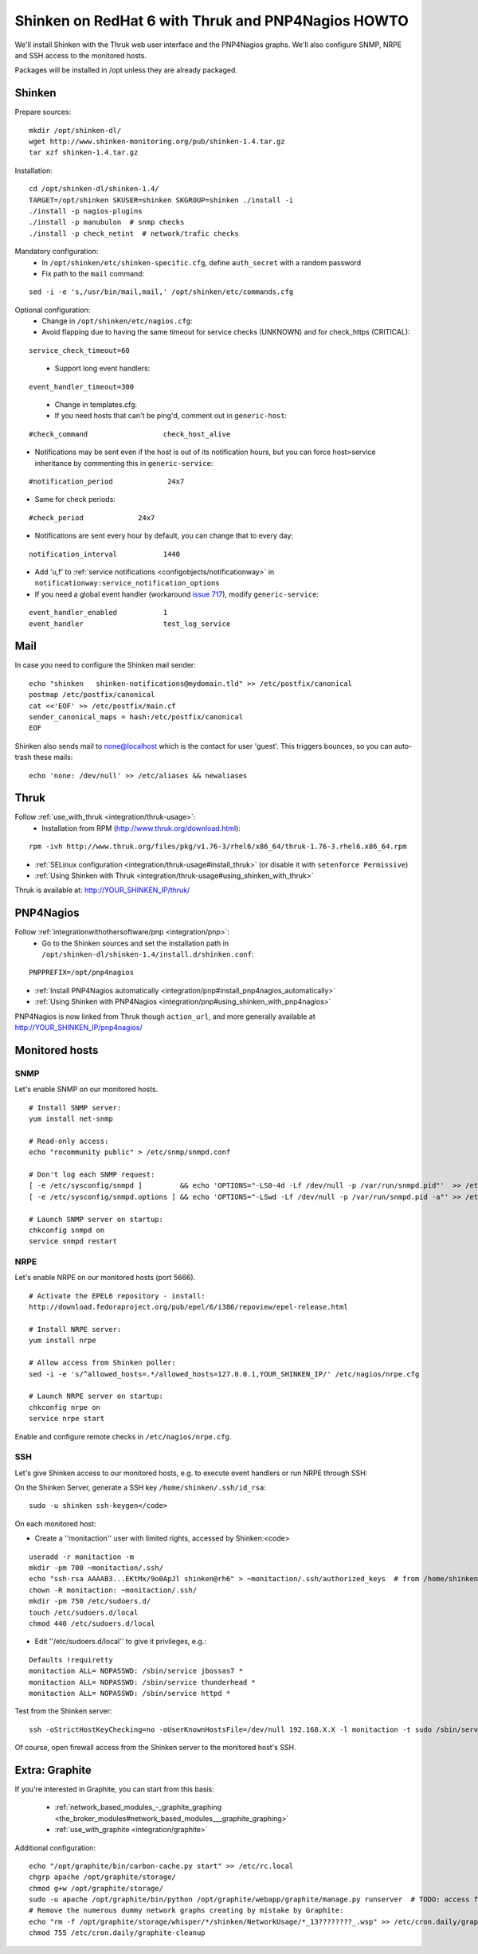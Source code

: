 .. _gettingstarted/installations/redhat-thruk-pnp4nagios-howto:

====================================================
Shinken on RedHat 6 with Thruk and PNP4Nagios HOWTO 
====================================================

We'll install Shinken with the Thruk web user interface and the PNP4Nagios graphs. We'll also configure SNMP, NRPE and SSH access to the monitored hosts.

Packages will be installed in /opt unless they are already packaged.


Shinken 
========

Prepare sources:

::

  mkdir /opt/shinken-dl/
  wget http://www.shinken-monitoring.org/pub/shinken-1.4.tar.gz
  tar xzf shinken-1.4.tar.gz

  
Installation:

::

  cd /opt/shinken-dl/shinken-1.4/
  TARGET=/opt/shinken SKUSER=shinken SKGROUP=shinken ./install -i
  ./install -p nagios-plugins
  ./install -p manubulon  # snmp checks
  ./install -p check_netint  # network/trafic checks

  
Mandatory configuration:
  * In ``/opt/shinken/etc/shinken-specific.cfg``, define ``auth_secret`` with a random password
  * Fix path to the ``mail`` command: 

::

  sed -i -e 's,/usr/bin/mail,mail,' /opt/shinken/etc/commands.cfg

  
Optional configuration:
  * Change in ``/opt/shinken/etc/nagios.cfg``:
  * Avoid flapping due to having the same timeout for service checks (UNKNOWN) and for check_https (CRITICAL): 

::

  service_check_timeout=60

..

  * Support long event handlers:

::

  event_handler_timeout=300


..

  * Change in templates.cfg:
  * If you need hosts that can't be ping'd, comment out in ``generic-host``:

::

      #check_command                  check_host_alive
  
  
* Notifications may be sent even if the host is out of its notification hours, but you can force host>service inheritance by commenting this in ``generic-service``:

::

      #notification_period             24x7  

..

* Same for check periods:

::

      #check_period             24x7

..
  
* Notifications are sent every hour by default, you can change that to every day:

::

      notification_interval           1440
  
..

* Add 'u,f' to :ref:`service notifications <configobjects/notificationway>` in ``notificationway:service_notification_options``
* If you need a global event handler (workaround `issue 717`_), modify ``generic-service``:

::

          event_handler_enabled           1
          event_handler                   test_log_service


Mail 
=====

In case you need to configure the Shinken mail sender:

::

    echo "shinken   shinken-notifications@mydomain.tld" >> /etc/postfix/canonical
    postmap /etc/postfix/canonical
    cat <<'EOF' >> /etc/postfix/main.cf
    sender_canonical_maps = hash:/etc/postfix/canonical
    EOF
  
  
Shinken also sends mail to none@localhost which is the contact for user 'guest'.
This triggers bounces, so you can auto-trash these mails:

::

    echo 'none: /dev/null' >> /etc/aliases && newaliases


Thruk 
======

Follow :ref:`use_with_thruk <integration/thruk-usage>`:
  * Installation from RPM (http://www.thruk.org/download.html):

::

  rpm -ivh http://www.thruk.org/files/pkg/v1.76-3/rhel6/x86_64/thruk-1.76-3.rhel6.x86_64.rpm

* :ref:`SELinux configuration <integration/thruk-usage#install_thruk>` (or disable it with ``setenforce Permissive``)
* :ref:`Using Shinken with Thruk <integration/thruk-usage#using_shinken_with_thruk>`

Thruk is available at: http://YOUR_SHINKEN_IP/thruk/


PNP4Nagios 
===========

Follow :ref:`integrationwithothersoftware/pnp <integration/pnp>`:
  * Go to the Shinken sources and set the installation path in ``/opt/shinken-dl/shinken-1.4/install.d/shinken.conf``:

::
  
  PNPPREFIX=/opt/pnp4nagios

* :ref:`Install PNP4Nagios automatically <integration/pnp#install_pnp4nagios_automatically>`
* :ref:`Using Shinken with PNP4Nagios <integration/pnp#using_shinken_with_pnp4nagios>`

PNP4Nagios is now linked from Thruk though ``action_url``, and more generally available at http://YOUR_SHINKEN_IP/pnp4nagios/


Monitored hosts 
================

SNMP 
-----


Let's enable SNMP on our monitored hosts.

  
::

  
  # Install SNMP server:
  yum install net-snmp
  
  # Read-only access:
  echo "rocommunity public" > /etc/snmp/snmpd.conf
  
  # Don't log each SNMP request:
  [ -e /etc/sysconfig/snmpd ]         && echo 'OPTIONS="-LS0-4d -Lf /dev/null -p /var/run/snmpd.pid"'  >> /etc/sysconfig/snmpd  # RHEL6
  [ -e /etc/sysconfig/snmpd.options ] && echo 'OPTIONS="-LSwd -Lf /dev/null -p /var/run/snmpd.pid -a"' >> /etc/sysconfig/snmpd.options  # RHEL5
  
  # Launch SNMP server on startup:
  chkconfig snmpd on
  service snmpd restart


NRPE 
-----

Let's enable NRPE on our monitored hosts (port 5666).

  
::

  
  # Activate the EPEL6 repository - install:
  http://download.fedoraproject.org/pub/epel/6/i386/repoview/epel-release.html
  
  # Install NRPE server:
  yum install nrpe
  
  # Allow access from Shinken poller:
  sed -i -e 's/^allowed_hosts=.*/allowed_hosts=127.0.0.1,YOUR_SHINKEN_IP/' /etc/nagios/nrpe.cfg
  
  # Launch NRPE server on startup:
  chkconfig nrpe on
  service nrpe start


Enable and configure remote checks in ``/etc/nagios/nrpe.cfg``.


SSH 
----

Let's give Shinken access to our monitored hosts, e.g. to execute event handlers or run NRPE through SSH:

On the Shinken Server, generate a SSH key ``/home/shinken/.ssh/id_rsa``:

::

  sudo -u shinken ssh-keygen</code>
  
On each monitored host:

* Create a ''monitaction'' user with limited rights, accessed by Shinken:<code>

::

  useradd -r monitaction -m
  mkdir -pm 700 ~monitaction/.ssh/
  echo "ssh-rsa AAAAB3...EKtMx/9o0ApJl shinken@rh6" > ~monitaction/.ssh/authorized_keys  # from /home/shinken/.ssh/id_rsa.pub
  chown -R monitaction: ~monitaction/.ssh/
  mkdir -pm 750 /etc/sudoers.d/
  touch /etc/sudoers.d/local
  chmod 440 /etc/sudoers.d/local

* Edit ''/etc/sudoers.d/local'' to give it privileges, e.g.:

::
  
  Defaults !requiretty
  monitaction ALL= NOPASSWD: /sbin/service jbossas7 *
  monitaction ALL= NOPASSWD: /sbin/service thunderhead *
  monitaction ALL= NOPASSWD: /sbin/service httpd *


Test from the Shinken server:

::

  ssh -oStrictHostKeyChecking=no -oUserKnownHostsFile=/dev/null 192.168.X.X -l monitaction -t sudo /sbin/service httpd reload


Of course, open firewall access from the Shinken server to the monitored host's SSH.


Extra: Graphite 
================

If you're interested in Graphite, you can start from this basis:

  * :ref:`network_based_modules_-_graphite_graphing <the_broker_modules#network_based_modules___graphite_graphing>`
  * :ref:`use_with_graphite <integration/graphite>`

Additional configuration:

::

      echo "/opt/graphite/bin/carbon-cache.py start" >> /etc/rc.local
      chgrp apache /opt/graphite/storage/
      chmod g+w /opt/graphite/storage/
      sudo -u apache /opt/graphite/bin/python /opt/graphite/webapp/graphite/manage.py runserver  # TODO: access from Apache
      # Remove the numerous dummy network graphs creating by mistake by Graphite:
      echo "rm -f /opt/graphite/storage/whisper/*/shinken/NetworkUsage/*_13????????_.wsp" >> /etc/cron.daily/graphite-cleanup
      chmod 755 /etc/cron.daily/graphite-cleanup
  

.. _issue 717: https://github.com/naparuba/shinken/issues/717
